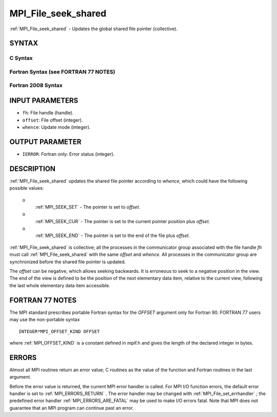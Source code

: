 .. _MPI_File_seek_shared:

MPI_File_seek_shared
~~~~~~~~~~~~~~~~~~~~
:ref:`MPI_File_seek_shared`  - Updates the global shared file pointer
(collective).

SYNTAX
======


C Syntax
--------

.. code-block:: c
   :linenos:

   #include <mpi.h>
   int MPI_File_seek_shared(MPI_File fh, MPI_Offset offset,
   	int whence)

Fortran Syntax (see FORTRAN 77 NOTES)
-------------------------------------

.. code-block:: fortran
   :linenos:

   USE MPI
   ! or the older form: INCLUDE 'mpif.h'
   MPI_FILE_SEEK_SHARED(FH, OFFSET, WHENCE, IERROR)
   	INTEGER	FH, WHENCE, IERROR
   	INTEGER(KIND=MPI_OFFSET_KIND)	OFFSET

Fortran 2008 Syntax
-------------------

.. code-block:: fortran
   :linenos:

   USE mpi_f08
   MPI_File_seek_shared(fh, offset, whence, ierror)
   	TYPE(MPI_File), INTENT(IN) :: fh
   	INTEGER(KIND=MPI_OFFSET_KIND), INTENT(IN) :: offset
   	INTEGER, INTENT(IN) :: whence
   	INTEGER, OPTIONAL, INTENT(OUT) :: ierror

INPUT PARAMETERS
================

* ``fh``: File handle (handle). 

* ``offset``: File offset (integer). 

* ``whence``: Update mode (integer). 

OUTPUT PARAMETER
================

* ``IERROR``: Fortran only: Error status (integer). 

DESCRIPTION
===========

:ref:`MPI_File_seek_shared`  updates the shared file pointer according to
*whence,* which could have the following possible values:

 o
   :ref:`MPI_SEEK_SET`  - The pointer is set to *offset.*

 o
   :ref:`MPI_SEEK_CUR`  - The pointer is set to the current pointer position
   plus *offset.*

 o
   :ref:`MPI_SEEK_END`  - The pointer is set to the end of the file plus
   *offset.*

:ref:`MPI_File_seek_shared`  is collective; all the processes in the
communicator group associated with the file handle *fh* must call
:ref:`MPI_File_seek_shared`  with the same *offset* and *whence.* All processes
in the communicator group are synchronized before the shared file
pointer is updated.

The *offset* can be negative, which allows seeking backwards. It is
erroneous to seek to a negative position in the view. The end of the
view is defined to be the position of the next elementary data item,
relative to the current view, following the last whole elementary data
item accessible.

FORTRAN 77 NOTES
================

The MPI standard prescribes portable Fortran syntax for the *OFFSET*
argument only for Fortran 90. FORTRAN 77 users may use the non-portable
syntax

::

        INTEGER*MPI_OFFSET_KIND OFFSET

where :ref:`MPI_OFFSET_KIND`  is a constant defined in mpif.h and gives the
length of the declared integer in bytes.

ERRORS
======

Almost all MPI routines return an error value; C routines as the value
of the function and Fortran routines in the last argument.

Before the error value is returned, the current MPI error handler is
called. For MPI I/O function errors, the default error handler is set to
:ref:`MPI_ERRORS_RETURN` . The error handler may be changed with
:ref:`MPI_File_set_errhandler` ; the predefined error handler
:ref:`MPI_ERRORS_ARE_FATAL`  may be used to make I/O errors fatal. Note that MPI
does not guarantee that an MPI program can continue past an error.
